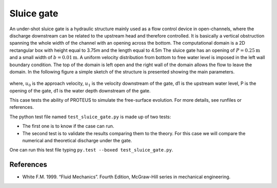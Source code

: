 Sluice gate
===========

An under-shot sluice gate is a hydraulic structure mainly used as a
flow control device in open-channels, where the discharge downstream
can be related to the upstream head and therefore controlled.  It is
basically a vertical obstruction spanning the whole width of the
channel with an opening across the bottom.  The computational domain
is a 2D rectangular box with height equal to 3.75m and the length
equal to 4.5m The sluice gate has an opening of :math:`P=0.25\mbox{m}`
and a small width of :math:`b=0.01\mbox{m}`. A uniform velocity
distribution from bottom to free water level is imposed in the left
wall boundary condition. The top of the domain is left open and the
right wall of the domain allows the flow to leave the domain.  In the
following figure a simple sketch of the structure is presented showing
the main parameters.

.. figure:: ./SluiceGate.bmp
   :width: 100%
   :align: center

where, :math:`u_0` is the approach velocity, :math:`u_1` is the
velocity downstream of the gate, d1 is the upstream water level, P is
the opening of the gate, d1 is the water depth downstream of the gate.

This case tests the ability of PROTEUS to simulate the free-surface
evolution.  For more details, see runfiles or references.

The python test file named ``test_sluice_gate.py`` is made up of 
two tests:

* The first one is to know if the case can run.
* The second test is to validate the results comparing them to the theory. For this case we will compare the numerical and theoretical discharge under the gate.
One can run this test file typing ``py.test --boxed test_sluice_gate.py``.

References
----------

- White F.M. 1999. “Fluid Mechanics”. Fourth Edition, McGraw-Hill
  series in mechanical engineering.

